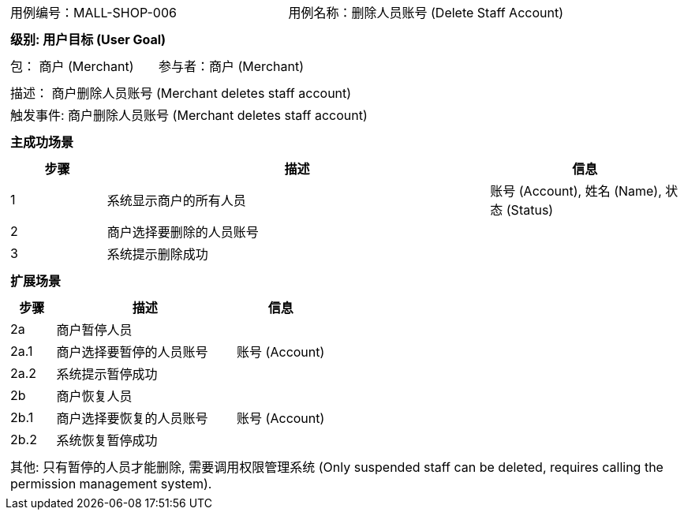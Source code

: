 [cols="1a"]
|===

|
[frame="none"]
[cols="1,1"]
!===
! 用例编号：MALL-SHOP-006
! 用例名称：删除人员账号 (Delete Staff Account)

|
[frame="none"]
[cols="1", options="header"]
!===
! 级别: 用户目标 (User Goal)
!===

|
[frame="none"]
[cols="2"]
!===
! 包： 商户 (Merchant)
! 参与者：商户 (Merchant)
!===

|
[frame="none"]
[cols="1"]
!===
! 描述： 商户删除人员账号 (Merchant deletes staff account)
! 触发事件: 商户删除人员账号 (Merchant deletes staff account)
!===

|
[frame="none"]
[cols="1", options="header"]
!===
! 主成功场景
!===

|
[frame="none"]
[cols="1,4,2", options="header"]
!===
! 步骤 ! 描述 ! 信息

! 1
! 系统显示商户的所有人员
! 账号 (Account), 姓名 (Name), 状态 (Status)

! 2
! 商户选择要删除的人员账号
!

! 3
! 系统提示删除成功
!

!===

|
[frame="none"]
[cols="1", options="header"]
!===
! 扩展场景
!===

|
[frame="none"]
[cols="1,4,2", options="header"]
!===
! 步骤 ! 描述 ! 信息

! 2a
! 商户暂停人员
!

! 2a.1
! 商户选择要暂停的人员账号
! 账号 (Account)

! 2a.2
! 系统提示暂停成功
!

! 2b
! 商户恢复人员
!

! 2b.1
! 商户选择要恢复的人员账号
! 账号 (Account)

! 2b.2
! 系统恢复暂停成功
!

!===

|
[frame="none"]
[cols="1"]
!===
! 其他:
只有暂停的人员才能删除, 需要调用权限管理系统 (Only suspended staff can be deleted, requires calling the permission management system).
!===
|===
